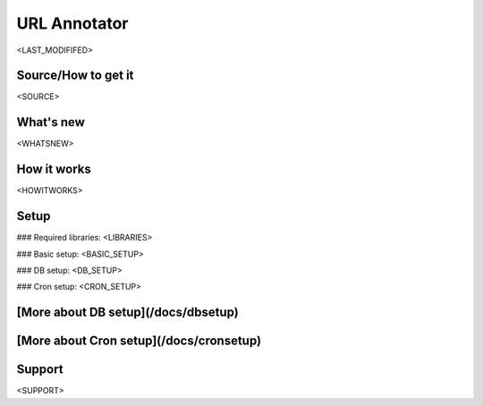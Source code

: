 URL Annotator
=============
<LAST_MODIFIFED>


Source/How to get it
--------------------
<SOURCE>

What's new
----------
<WHATSNEW>

How it works
------------
<HOWITWORKS>

Setup
-----
### Required libraries:
<LIBRARIES>

### Basic setup:
<BASIC_SETUP>

### DB setup:
<DB_SETUP>

### Cron setup:
<CRON_SETUP>

[More about DB setup](/docs/dbsetup)
------------------------------------

[More about Cron setup](/docs/cronsetup)
----------------------------------------


Support
-------
<SUPPORT>
